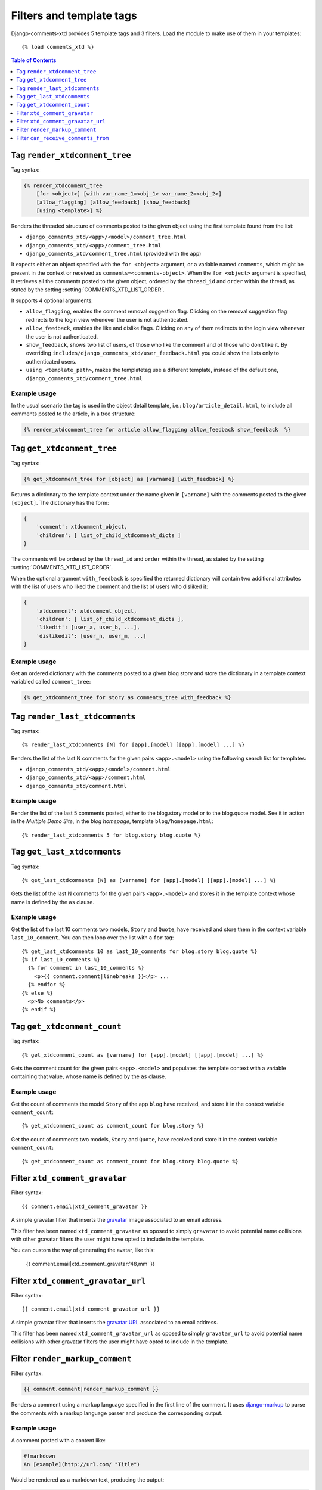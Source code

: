 .. _ref-templatetags:

.. index::
   pair: Filters; Templatetags

=========================
Filters and template tags
=========================

Django-comments-xtd provides 5 template tags and 3 filters. Load the module to make use of them in your templates::

    {% load comments_xtd %}

.. contents:: Table of Contents
   :depth: 1
   :local:


.. index::
   single: render_xtdcomment_tree
   pair: tag; render_xtdcomment_tree

.. templatetag:: render_xtdcomment_tree

.. _render-xtdcomment-tree:

Tag ``render_xtdcomment_tree``
==============================

Tag syntax:

.. code-block:: html+django

      {% render_xtdcomment_tree
          [for <object>] [with var_name_1=<obj_1> var_name_2=<obj_2>]
          [allow_flagging] [allow_feedback] [show_feedback]
          [using <template>] %}


Renders the threaded structure of comments posted to the given object using the first template found from the list:

* ``django_comments_xtd/<app>/<model>/comment_tree.html``
* ``django_comments_xtd/<app>/comment_tree.html``
* ``django_comments_xtd/comment_tree.html`` (provided with the app)

It expects either an object specified with the ``for <object>`` argument, or a variable named ``comments``, which might be present in the context or received as ``comments=<comments-object>``. When the ``for <object>`` argument is specified, it retrieves all the comments posted to the given object, ordered by the ``thread_id`` and ``order`` within the thread, as stated by the setting :setting:`COMMENTS_XTD_LIST_ORDER`.

It supports 4 optional arguments:

* ``allow_flagging``, enables the comment removal suggestion flag. Clicking on the removal suggestion flag redirects to the login view whenever the user is not authenticated.
* ``allow_feedback``, enables the like and dislike flags. Clicking on any of them redirects to the login view whenever the user is not authenticated.
* ``show_feedback``, shows two list of users, of those who like the comment and of those who don't like it. By overriding ``includes/django_comments_xtd/user_feedback.html`` you could show the lists only to authenticated users.
* ``using <template_path>``, makes the templatetag use a different template, instead of the default one, ``django_comments_xtd/comment_tree.html``

Example usage
-------------

In the usual scenario the tag is used in the object detail template, i.e.: ``blog/article_detail.html``, to include all comments posted to the article, in a tree structure:

.. code-block:: html+django

    {% render_xtdcomment_tree for article allow_flagging allow_feedback show_feedback  %}




.. index::
   single: get_xtdcomment_tree
   pair: tag; get_xtdcomment_tree

.. templatetag:: get_xtdcomment_tree

Tag ``get_xtdcomment_tree``
===========================

Tag syntax:

.. code-block:: html+django

      {% get_xtdcomment_tree for [object] as [varname] [with_feedback] %}


Returns a dictionary to the template context under the name given in ``[varname]`` with the comments posted to the given ``[object]``. The dictionary has the form:

.. code-block:: python

    {
        'comment': xtdcomment_object,
        'children': [ list_of_child_xtdcomment_dicts ]
    }

The comments will be ordered by the ``thread_id`` and ``order`` within the thread, as stated by the setting :setting:`COMMENTS_XTD_LIST_ORDER`.

When the optional argument ``with_feedback`` is specified the returned dictionary will contain two additional attributes with the list of users who liked the comment and the list of users who disliked it:

.. code-block:: python

    {
        'xtdcomment': xtdcomment_object,
        'children': [ list_of_child_xtdcomment_dicts ],
        'likedit': [user_a, user_b, ...],
        'dislikedit': [user_n, user_m, ...]
    }


Example usage
-------------

Get an ordered dictionary with the comments posted to a given blog story and store the dictionary in a template context variabled called ``comment_tree``:

.. code-block:: html+django

    {% get_xtdcomment_tree for story as comments_tree with_feedback %}


.. index::
   single: render_last_xtdcomments
   pair: tag; render_last_xtdcomments

.. _render-last-xtdcomments:

Tag ``render_last_xtdcomments``
===============================

Tag syntax::

    {% render_last_xtdcomments [N] for [app].[model] [[app].[model] ...] %}

Renders the list of the last N comments for the given pairs ``<app>.<model>`` using the following search list for templates:

* ``django_comments_xtd/<app>/<model>/comment.html``
* ``django_comments_xtd/<app>/comment.html``
* ``django_comments_xtd/comment.html``

Example usage
-------------

Render the list of the last 5 comments posted, either to the blog.story model or to the blog.quote model. See it in action in the *Multiple Demo Site*, in the *blog homepage*, template ``blog/homepage.html``::

    {% render_last_xtdcomments 5 for blog.story blog.quote %}


.. index::
   single: get_last_xtdcomments
   pair: tag; get_last_xtdcomments

Tag ``get_last_xtdcomments``
============================

Tag syntax::

    {% get_last_xtdcomments [N] as [varname] for [app].[model] [[app].[model] ...] %}

Gets the list of the last N comments for the given pairs ``<app>.<model>`` and stores it in the template context whose name is defined by the ``as`` clause.

Example usage
-------------

Get the list of the last 10 comments two models, ``Story`` and ``Quote``, have received and store them in the context variable ``last_10_comment``. You can then loop over the list with a ``for`` tag::

    {% get_last_xtdcomments 10 as last_10_comments for blog.story blog.quote %}
    {% if last_10_comments %}
      {% for comment in last_10_comments %}
        <p>{{ comment.comment|linebreaks }}</p> ...
      {% endfor %}
    {% else %}
      <p>No comments</p>
    {% endif %}



.. index::
   single: get_xtdcomment_count
   pair: tag; get_xtdcomment_count

.. templatetag:: get_xtdcomment_count

Tag ``get_xtdcomment_count``
============================

Tag syntax::

    {% get_xtdcomment_count as [varname] for [app].[model] [[app].[model] ...] %}

Gets the comment count for the given pairs ``<app>.<model>`` and populates the template context with a variable containing that value, whose name is defined by the ``as`` clause.


Example usage
-------------

Get the count of comments the model ``Story`` of the app ``blog`` have received, and store it in the context variable ``comment_count``::

    {% get_xtdcomment_count as comment_count for blog.story %}

Get the count of comments two models, ``Story`` and ``Quote``, have received and store it in the context variable ``comment_count``::

    {% get_xtdcomment_count as comment_count for blog.story blog.quote %}


.. index::
   single: xtd_comment_gravatar

.. templatetag:: xtd_comment_gravatar

Filter ``xtd_comment_gravatar``
===============================

Filter syntax::

  {{ comment.email|xtd_comment_gravatar }}

A simple gravatar filter that inserts the `gravatar <http://www.gravatar.com/>`_ image associated to an email address.

This filter has been named ``xtd_comment_gravatar`` as oposed to simply ``gravatar`` to avoid potential name collisions with other gravatar filters the user might have opted to include in the template.

You can custom the way of generating the avatar, like this:

   {{ comment.email|xtd_comment_gravatar:'48,mm' }}

.. index::
   single: xtd_comment_gravatar_url

.. templatetag:: xtd_comment_gravatar_url

Filter ``xtd_comment_gravatar_url``
===================================

Filter syntax::

  {{ comment.email|xtd_comment_gravatar_url }}

A simple gravatar filter that inserts the `gravatar URL <http://www.gravatar.com/>`_ associated to an email address.

This filter has been named ``xtd_comment_gravatar_url`` as oposed to simply ``gravatar_url`` to avoid potential name collisions with other gravatar filters the user might have opted to include in the template.


.. index::
   single: render_markup_comment, Markdown; reStructuredText
   pair: filter; render_markup_comment

.. templatetag:: render_markup_comment

Filter ``render_markup_comment``
================================

Filter syntax:

.. code-block:: html+django

    {{ comment.comment|render_markup_comment }}


Renders a comment using a markup language specified in the first line of the comment. It uses `django-markup <https://github.com/bartTC/django-markup>`_ to parse the comments with a markup language parser and produce the corresponding output.

Example usage
-------------

A comment posted with a content like:

.. code-block:: text

    #!markdown
    An [example](http://url.com/ "Title")

Would be rendered as a markdown text, producing the output:

.. code-block:: html

    <p><a href="http://url.com/" title="Title">example</a></p>

Available markup languages are:

* `Markdown <http://daringfireball.net/projects/markdown/syntax>`_, when starting the comment with ``#!markdown``.
* `reStructuredText <http://docutils.sourceforge.net/docs/user/rst/quickref.html>`_, when starting the comment with ``#!restructuredtext``.
* Linebreaks, when starting the comment with ``#!linebreaks``.


.. index::
   single: can_receive_comments_from
   pair: filter; can_receive_comments_from

.. templatetag:: can_receive_comments_from

Filter ``can_receive_comments_from``
====================================

Filter syntax::

  {{ object|can_receive_comments_from:user }}

Returns True depending on the value of the ``'who_can_post'`` entry in the
:setting:`COMMENTS_XTD_APP_MODEL_OPTIONS`.

